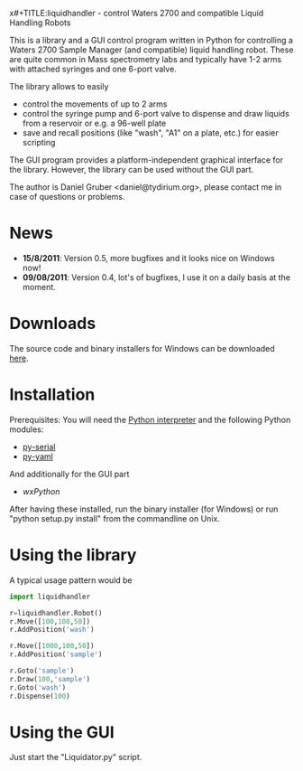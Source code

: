 x#+TITLE:liquidhandler - control Waters 2700 and compatible Liquid Handling Robots

This is a library and a GUI control program written in Python for
controlling a Waters 2700 Sample Manager (and compatible) liquid
handling robot. These are quite common in Mass spectrometry labs and
typically have 1-2 arms with attached syringes and one 6-port valve.

The library allows to easily 

- control the movements of up to 2 arms
- control the syringe pump and 6-port valve to dispense and draw
  liquids from a reservoir or e.g. a 96-well plate
- save and recall positions (like "wash", "A1" on a plate, etc.) for
  easier scripting

The GUI program provides a platform-independent graphical interface
for the library. However, the library can be used without the GUI part.

The author is Daniel Gruber <daniel@tydirium.org>, please contact me
in case of questions or problems.

* News

- *15/8/2011*: Version 0.5, more bugfixes and it looks nice on Windows
  now!
- *09/08/2011*: Version 0.4, lot's of bugfixes, I use it on a daily
  basis at the moment.

* Downloads

The source code and binary installers for Windows can be downloaded
[[http://pypi.python.org/pypi/py-liquidhandler][here]].

* Installation

Prerequisites: You will need the [[http://www.python.org][Python interpreter]] and the following
Python modules: 

- [[http://pyserial.sourceforge.net/][py-serial]]
- [[http://pyyaml.org/][py-yaml]]

And additionally for the GUI part

- [[www.wxpython.org][wxPython]]

After having these installed, run the binary installer (for Windows)
or run "python setup.py install" from the commandline on Unix.

* Using the library

A typical usage pattern would be

#+BEGIN_SRC python
import liquidhandler

r=liquidhandler.Robot()
r.Move([100,100,50])
r.AddPosition('wash')

r.Move([1000,100,50])
r.AddPosition('sample')

r.Goto('sample')
r.Draw(100,'sample')
r.Goto('wash')
r.Dispense(100)
#+END_SRC

* Using the GUI

Just start the "Liquidator.py" script.

